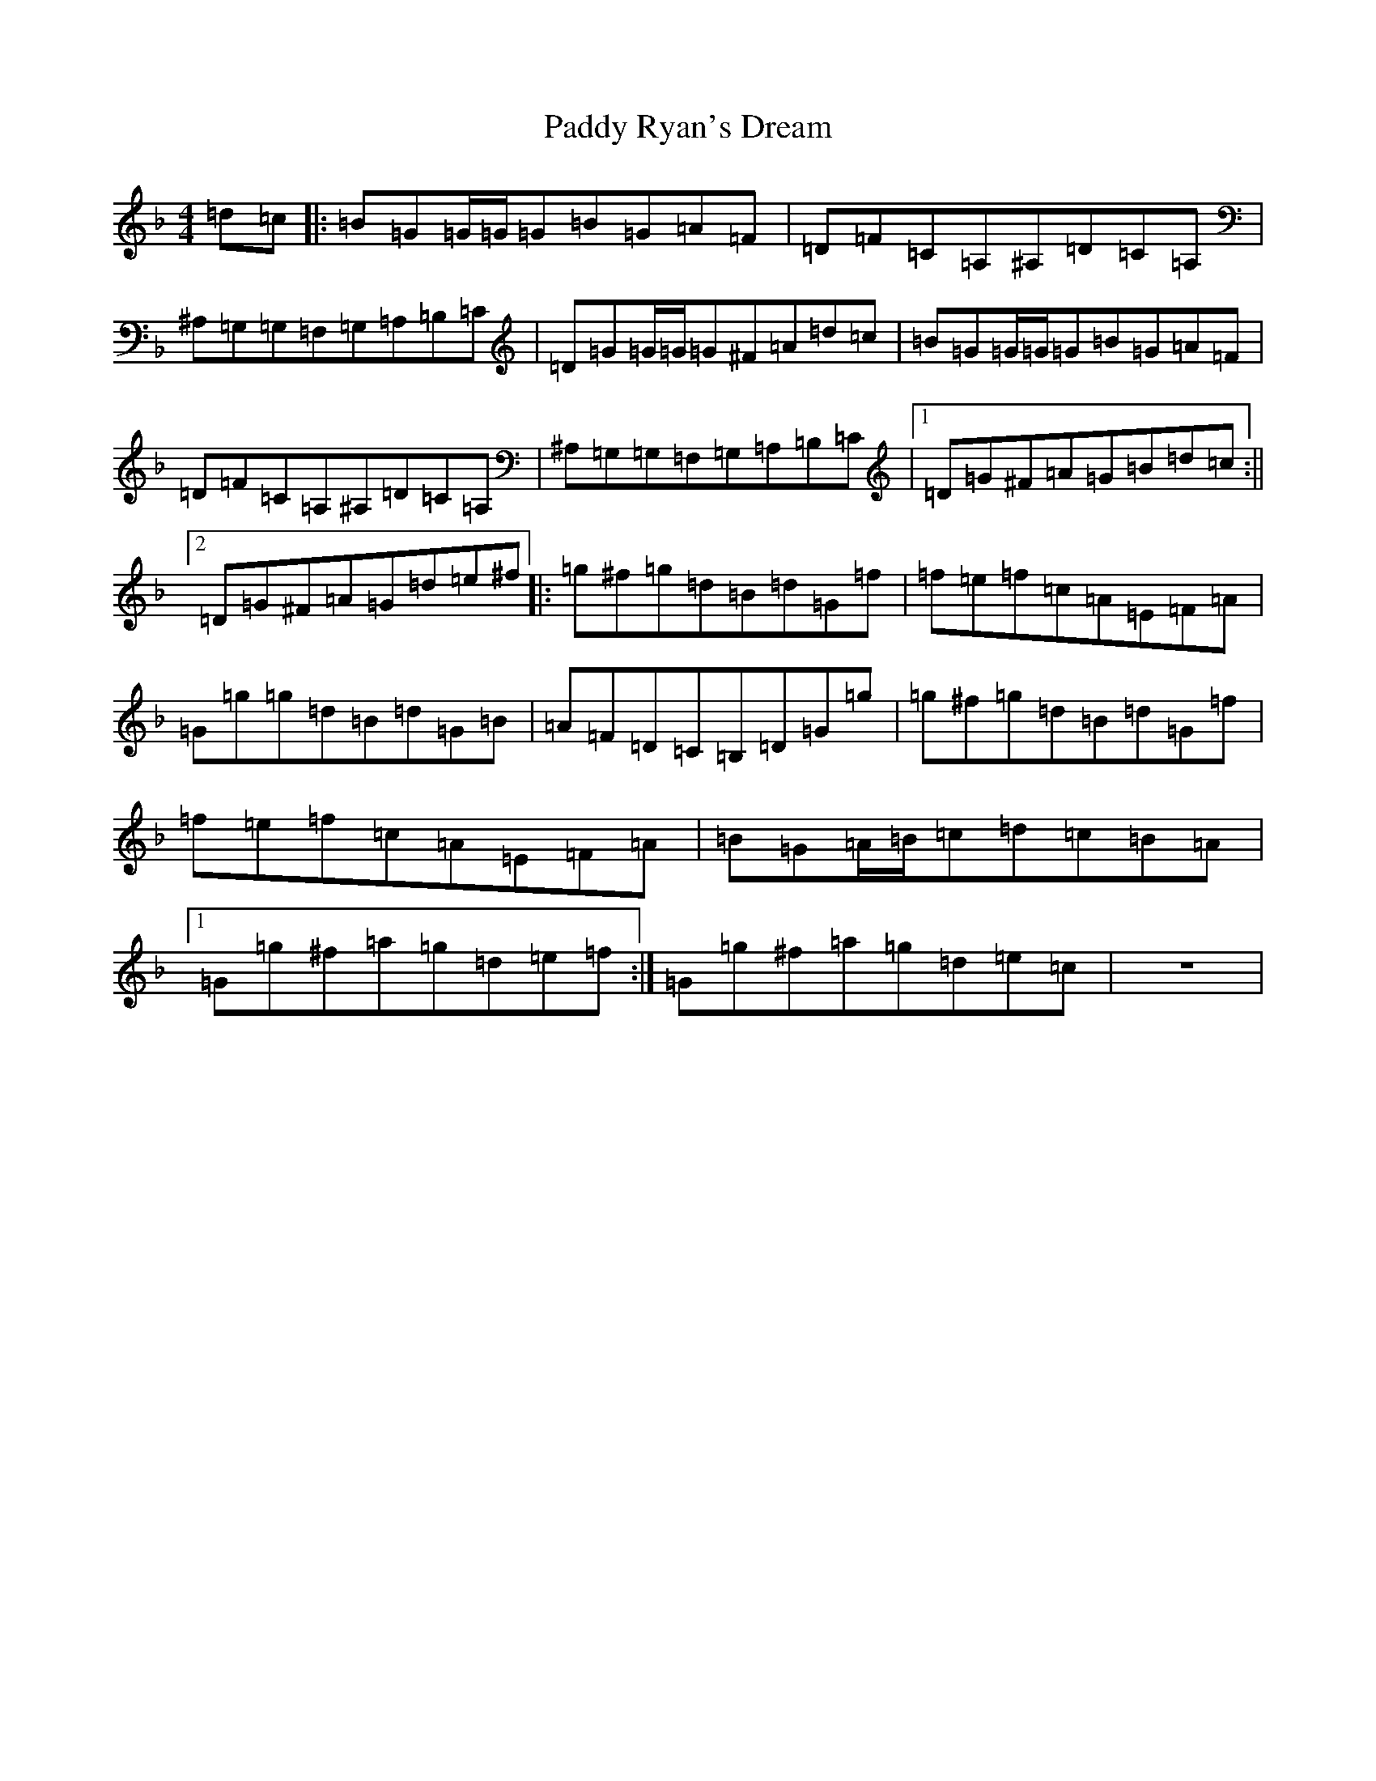 X: 16539
T: Paddy Ryan's Dream
S: https://thesession.org/tunes/79#setting23406
R: reel
M:4/4
L:1/8
K: C Mixolydian
=d=c|:=B=G=G/2=G/2=G=B=G=A=F|=D=F=C=A,^A,=D=C=A,|^A,=G,=G,=F,=G,=A,=B,=C|=D=G=G/2=G/2=G^F=A=d=c|=B=G=G/2=G/2=G=B=G=A=F|=D=F=C=A,^A,=D=C=A,|^A,=G,=G,=F,=G,=A,=B,=C|1=D=G^F=A=G=B=d=c:||2=D=G^F=A=G=d=e^f|:=g^f=g=d=B=d=G=f|=f=e=f=c=A=E=F=A|=G=g=g=d=B=d=G=B|=A=F=D=C=B,=D=G=g|=g^f=g=d=B=d=G=f|=f=e=f=c=A=E=F=A|=B=G=A/2=B/2=c=d=c=B=A|1=G=g^f=a=g=d=e=f:|=G=g^f=a=g=d=e=c|z8|